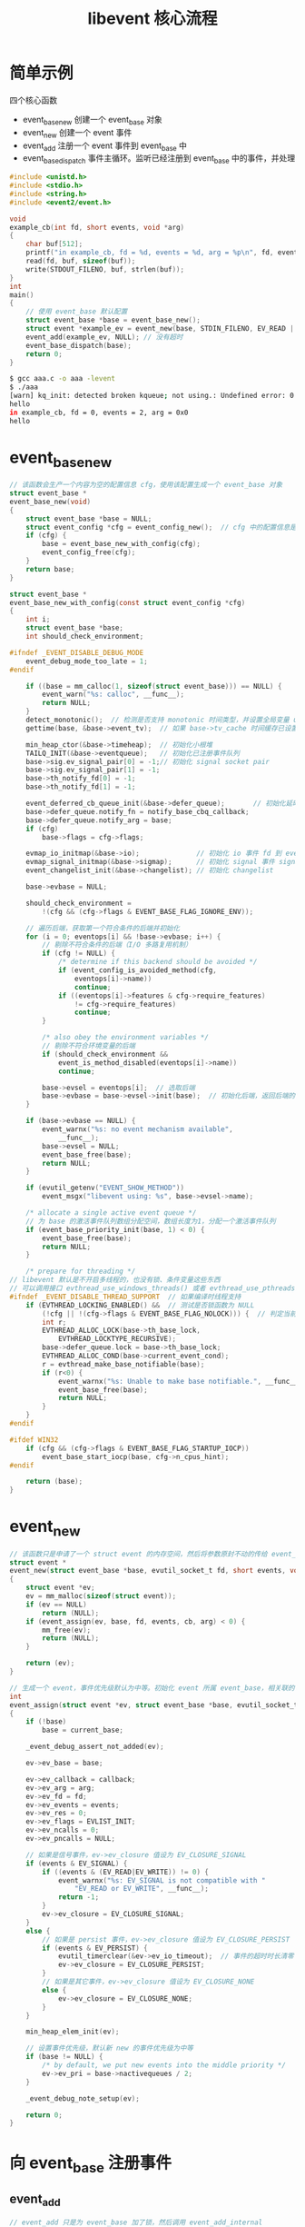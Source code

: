 #+TITLE: libevent 核心流程

* 简单示例

四个核心函数
- event_base_new 创建一个 event_base 对象
- event_new 创建一个 event 事件
- event_add 注册一个 event 事件到 event_base 中
- event_base_dispatch 事件主循环。监听已经注册到 event_base 中的事件，并处理

#+BEGIN_SRC c
  #include <unistd.h>
  #include <stdio.h>
  #include <string.h>
  #include <event2/event.h>

  void
  example_cb(int fd, short events, void *arg)
  {
      char buf[512];
      printf("in example_cb, fd = %d, events = %d, arg = %p\n", fd, events, arg);
      read(fd, buf, sizeof(buf));
      write(STDOUT_FILENO, buf, strlen(buf));
  }
  int
  main()
  {
      // 使用 event_base 默认配置
      struct event_base *base = event_base_new();
      struct event *example_ev = event_new(base, STDIN_FILENO, EV_READ | EV_PERSIST, example_cb, NULL);
      event_add(example_ev, NULL); // 没有超时
      event_base_dispatch(base);
      return 0;
  }
#+END_SRC

#+BEGIN_SRC sh
$ gcc aaa.c -o aaa -levent
$ ./aaa                                                                                                                                                                                       12:38:11
[warn] kq_init: detected broken kqueue; not using.: Undefined error: 0
hello
in example_cb, fd = 0, events = 2, arg = 0x0
hello
#+END_SRC

* event_base_new

#+BEGIN_SRC c
  // 该函数会生产一个内容为空的配置信息 cfg，使用该配置生成一个 event_base 对象
  struct event_base *
  event_base_new(void)
  {
      struct event_base *base = NULL;
      struct event_config *cfg = event_config_new();  // cfg 中的配置信息是空的。如果有特殊需求，需要调用相关函数对 cfg 进行设置
      if (cfg) {
          base = event_base_new_with_config(cfg);
          event_config_free(cfg);
      }
      return base;
  }

  struct event_base *
  event_base_new_with_config(const struct event_config *cfg)
  {
      int i;
      struct event_base *base;
      int should_check_environment;

  #ifndef _EVENT_DISABLE_DEBUG_MODE
      event_debug_mode_too_late = 1;
  #endif

      if ((base = mm_calloc(1, sizeof(struct event_base))) == NULL) {
          event_warn("%s: calloc", __func__);
          return NULL;
      }
      detect_monotonic();  // 检测是否支持 monotonic 时间类型，并设置全局变量 use_monotonic
      gettime(base, &base->event_tv);  // 如果 base->tv_cache 时间缓存已设置，返回该时间；否则执行系统调用获取当前时间

      min_heap_ctor(&base->timeheap);  // 初始化小根堆
      TAILQ_INIT(&base->eventqueue);   // 初始化已注册事件队列
      base->sig.ev_signal_pair[0] = -1;// 初始化 signal socket pair
      base->sig.ev_signal_pair[1] = -1;
      base->th_notify_fd[0] = -1;
      base->th_notify_fd[1] = -1;

      event_deferred_cb_queue_init(&base->defer_queue);       // 初始化延时回调函数队列
      base->defer_queue.notify_fn = notify_base_cbq_callback;
      base->defer_queue.notify_arg = base;
      if (cfg)
          base->flags = cfg->flags;

      evmap_io_initmap(&base->io);              // 初始化 io 事件 fd 到 event 的映射
      evmap_signal_initmap(&base->sigmap);      // 初始化 signal 事件 signal 到 event 的映射
      event_changelist_init(&base->changelist); // 初始化 changelist

      base->evbase = NULL;

      should_check_environment =
          !(cfg && (cfg->flags & EVENT_BASE_FLAG_IGNORE_ENV));

      // 遍历后端，获取第一个符合条件的后端并初始化
      for (i = 0; eventops[i] && !base->evbase; i++) {
          // 剔除不符合条件的后端（I/O 多路复用机制）
          if (cfg != NULL) {
              /* determine if this backend should be avoided */
              if (event_config_is_avoided_method(cfg,
                  eventops[i]->name))
                  continue;
              if ((eventops[i]->features & cfg->require_features)
                  != cfg->require_features)
                  continue;
          }

          /* also obey the environment variables */
          // 剔除不符合环境变量的后端
          if (should_check_environment &&
              event_is_method_disabled(eventops[i]->name))
              continue;

          base->evsel = eventops[i];  // 选取后端
          base->evbase = base->evsel->init(base);  // 初始化后端，返回后端的详细信息
      }

      if (base->evbase == NULL) {
          event_warnx("%s: no event mechanism available",
              __func__);
          base->evsel = NULL;
          event_base_free(base);
          return NULL;
      }

      if (evutil_getenv("EVENT_SHOW_METHOD"))
          event_msgx("libevent using: %s", base->evsel->name);

      /* allocate a single active event queue */
      // 为 base 的激活事件队列数组分配空间，数组长度为1，分配一个激活事件队列
      if (event_base_priority_init(base, 1) < 0) {
          event_base_free(base);
          return NULL;
      }

      /* prepare for threading */
  // libevent 默认是不开启多线程的，也没有锁、条件变量这些东西
  // 可以调用接口 evthread_use_windows_threads() 或者 evthread_use_pthreads() 进行定制
  #ifndef _EVENT_DISABLE_THREAD_SUPPORT  // 如果编译时线程支持
      if (EVTHREAD_LOCKING_ENABLED() &&  // 测试是否锁函数为 NULL
          (!cfg || !(cfg->flags & EVENT_BASE_FLAG_NOLOCK))) {  // 判定当前配置是否支持锁
          int r;
          EVTHREAD_ALLOC_LOCK(base->th_base_lock,
              EVTHREAD_LOCKTYPE_RECURSIVE);
          base->defer_queue.lock = base->th_base_lock;
          EVTHREAD_ALLOC_COND(base->current_event_cond);
          r = evthread_make_base_notifiable(base);
          if (r<0) {
              event_warnx("%s: Unable to make base notifiable.", __func__);
              event_base_free(base);
              return NULL;
          }
      }
  #endif

  #ifdef WIN32
      if (cfg && (cfg->flags & EVENT_BASE_FLAG_STARTUP_IOCP))
          event_base_start_iocp(base, cfg->n_cpus_hint);
  #endif

      return (base);
  }
#+END_SRC

* event_new

#+BEGIN_SRC c
  // 该函数只是申请了一个 struct event 的内存空间，然后将参数原封不动的传给 event_assign
  struct event *
  event_new(struct event_base *base, evutil_socket_t fd, short events, void (*cb)(evutil_socket_t, short, void *), void *arg)
  {
      struct event *ev;
      ev = mm_malloc(sizeof(struct event));
      if (ev == NULL)
          return (NULL);
      if (event_assign(ev, base, fd, events, cb, arg) < 0) {
          mm_free(ev);
          return (NULL);
      }

      return (ev);
  }

  // 生成一个 event，事件优先级默认为中等。初始化 event 所属 event_base，相关联的 fd，事件类型，事件发生后的回调函数等等
  int
  event_assign(struct event *ev, struct event_base *base, evutil_socket_t fd, short events, void (*callback)(evutil_socket_t, short, void *), void *arg)
  {
      if (!base)
          base = current_base;

      _event_debug_assert_not_added(ev);

      ev->ev_base = base;

      ev->ev_callback = callback;
      ev->ev_arg = arg;
      ev->ev_fd = fd;
      ev->ev_events = events;
      ev->ev_res = 0;
      ev->ev_flags = EVLIST_INIT;
      ev->ev_ncalls = 0;
      ev->ev_pncalls = NULL;

      // 如果是信号事件，ev->ev_closure 值设为 EV_CLOSURE_SIGNAL
      if (events & EV_SIGNAL) {
          if ((events & (EV_READ|EV_WRITE)) != 0) {
              event_warnx("%s: EV_SIGNAL is not compatible with "
                  "EV_READ or EV_WRITE", __func__);
              return -1;
          }
          ev->ev_closure = EV_CLOSURE_SIGNAL;
      }
      else {
          // 如果是 persist 事件，ev->ev_closure 值设为 EV_CLOSURE_PERSIST
          if (events & EV_PERSIST) {
              evutil_timerclear(&ev->ev_io_timeout);  // 事件的超时时长清零
              ev->ev_closure = EV_CLOSURE_PERSIST;
          }
          // 如果是其它事件，ev->ev_closure 值设为 EV_CLOSURE_NONE
          else {
              ev->ev_closure = EV_CLOSURE_NONE;
          }
      }

      min_heap_elem_init(ev);

      // 设置事件优先级，默认新 new 的事件优先级为中等
      if (base != NULL) {
          /* by default, we put new events into the middle priority */
          ev->ev_pri = base->nactivequeues / 2;
      }

      _event_debug_note_setup(ev);

      return 0;
  }
#+END_SRC

* 向 event_base 注册事件

** event_add

#+BEGIN_SRC c
  // event_add 只是为 event_base 加了锁，然后调用 event_add_internal
  int
  event_add(struct event *ev, const struct timeval *tv)
  {
      int res;

      if (EVUTIL_FAILURE_CHECK(!ev->ev_base)) {
          event_warnx("%s: event has no event_base set.", __func__);
          return -1;
      }

      EVBASE_ACQUIRE_LOCK(ev->ev_base, th_base_lock);

      res = event_add_internal(ev, tv, 0);  // 0 表示传入的 tv 是时间间隔而不是绝对时间

      EVBASE_RELEASE_LOCK(ev->ev_base, th_base_lock);

      return (res);
  }

  // 该函数会调用 evmap_io_add 或 evmap_signal_add，将事件插入 io 事件队列或 signal 事件队列
  // 然后调用 event_queue_insert 将事件插入已注册事件队列
  // 最后，小根堆和 common-timeout 结合注册超时事件
  static inline int
  event_add_internal(struct event *ev, const struct timeval *tv,
      int tv_is_absolute)
  {
      struct event_base *base = ev->ev_base;
      int res = 0;
      int notify = 0;

      EVENT_BASE_ASSERT_LOCKED(base);
      _event_debug_assert_is_setup(ev);

      event_debug((
           "event_add: event: %p (fd "EV_SOCK_FMT"), %s%s%scall %p",
           ev,
           EV_SOCK_ARG(ev->ev_fd),
           ev->ev_events & EV_READ ? "EV_READ " : " ",
           ev->ev_events & EV_WRITE ? "EV_WRITE " : " ",
           tv ? "EV_TIMEOUT " : " ",
           ev->ev_callback));

      EVUTIL_ASSERT(!(ev->ev_flags & ~EVLIST_ALL));

      // tv 不为 NULL，说明 ev 为超时事件。若 ev 不在 timeout 最小堆或 common-timeout 中，为其在最小堆中预留一个位置
      // 有可能在小根堆中为 ev 预留位置了，但 ev 最后插入到 common-timeout 队列中了。但并不碍事。
      if (tv != NULL && !(ev->ev_flags & EVLIST_TIMEOUT)) {
          if (min_heap_reserve(&base->timeheap,
              1 + min_heap_size(&base->timeheap)) == -1)
              return (-1);  /* ENOMEM == errno */
      }

      // 如果主线程当前正在执行 ev 的回调函数，且 ev 是信号事件，且当前线程不是主线程，就等待主线程执行完 ev 的回调函数再执行添加操作
  #ifndef _EVENT_DISABLE_THREAD_SUPPORT
      if (base->current_event == ev && (ev->ev_events & EV_SIGNAL)
          && !EVBASE_IN_THREAD(base)) {
          ++base->current_event_waiters;  // cond wait 的线程数量自增 1
          EVTHREAD_COND_WAIT(base->current_event_cond, base->th_base_lock);
      }
  #endif

      // 如果 ev 是 I/O 事件或 signal 事件，且 ev 不在注册事件队列和激活事件队列中，将其插入到相应队列中
      if ((ev->ev_events & (EV_READ|EV_WRITE|EV_SIGNAL)) &&
          !(ev->ev_flags & (EVLIST_INSERTED|EVLIST_ACTIVE))) {
          if (ev->ev_events & (EV_READ|EV_WRITE))                 // 如果 event 是 I/O 事件
              res = evmap_io_add(base, ev->ev_fd, ev);            // 添加到 event_base.event_io_map，并注册到 I/O 多路复用后端上
          else if (ev->ev_events & EV_SIGNAL)                     // 如果 event 是 signal 事件
              res = evmap_signal_add(base, (int)ev->ev_fd, ev);   // 添加到 event_base.event_signal_map
          if (res != -1) // 如果上一步操作没有失败
              event_queue_insert(base, ev, EVLIST_INSERTED);      // 插入到注册事件队列
          // 如果上一步在 evmap_io_add 或 evmap_signal_add 函数内部执行了添加操作
          if (res == 1) {
              // 需要 notify 主线程。
              // 原因：当主线程在执行 event_base_dispatch 进入 I/O 多路复用函数时，会处于休眠状态，休眠前解锁
              // 当次线程向 event_base 添加新事件时，需要及时唤醒主线程，告知其有新事件加入
              notify = 1;
              res = 0;
          }
      }

      // 如果事件现在已经处于相应队列中，且该事件是超时事件，就需要为事件设置超时时间
      if (res != -1 && tv != NULL) {
          struct timeval now;
          int common_timeout;

          // 用户把这个事件设置成了 EV_PERSIST，即永久事件
          // 对于永久超时事件，记录用户设置的超时时长
          if (ev->ev_closure == EV_CLOSURE_PERSIST && !tv_is_absolute)
              ev->ev_io_timeout = *tv;

          // 如果超时事件已经在超时队列中，就需要把它从超时队列中先删掉
          if (ev->ev_flags & EVLIST_TIMEOUT) {
              // 如果该超时事件是堆顶元素，就需要唤醒主线程。因为重新为该超时事件设置超时值
              if (min_heap_elt_is_top(ev))
                  notify = 1;
              event_queue_remove(base, ev, EVLIST_TIMEOUT);
          }

          // 如果该事件因为超时而被激活，将其从激活队列移除
          if ((ev->ev_flags & EVLIST_ACTIVE) &&
              (ev->ev_res & EV_TIMEOUT)) {
              if (ev->ev_events & EV_SIGNAL) {
                  if (ev->ev_ncalls && ev->ev_pncalls) {
                      ,*ev->ev_pncalls = 0;
                  }
              }

              event_queue_remove(base, ev, EVLIST_ACTIVE);
          }

          // 计算事件的超时时间（绝对时间）。在 libevent 内部肯定得使用超时时间（绝对时间）而不应该是超时时长（相对时间）来进行超时管理
          // libevent 的超时时长是相对于调用 event_add 的时间，而不是 event_base_dispatch 的时间
          gettime(base, &now);

          common_timeout = is_common_timeout(tv, base);  // 用来判断该 timeval 是否带有 common-timeout 标志
          if (tv_is_absolute) {
              ev->ev_timeout = *tv;
          }
          // 计算带 common-timeout 标志的超时时间（绝对时间）
          else if (common_timeout) {
              struct timeval tmp = *tv;
              tmp.tv_usec &= MICROSECONDS_MASK;              // 取真正的时间部分，common-timeout 标志位和下标位不要
              evutil_timeradd(&now, &tmp, &ev->ev_timeout);  // 转化为绝对时间
              ev->ev_timeout.tv_usec |=
                  (tv->tv_usec & ~MICROSECONDS_MASK);        // 绝对时间加上 common-timeout 标志位和下标位
          } else {
              evutil_timeradd(&now, tv, &ev->ev_timeout);
          }

          event_debug((
               "event_add: timeout in %d seconds, call %p",
               (int)tv->tv_sec, ev->ev_callback));

          // 如果 ev 超时时间带 common-timeout 标记，就插入到 common-timeout 队列
          // 如果 ev 超时时间不带 common-timeout 标记，就插入到小根堆
          // 并给事件 ev 打上 EVLIST_TIMEOUT 标志，说明超时事件已经插入到超时队列（common-timeout 队列或小根堆）
          event_queue_insert(base, ev, EVLIST_TIMEOUT);
          // 如果 common-timeout 队列是第一次插入，就会运行 event_add_internal 注册 common-timeout 超时事件，
          // 将 common-timeout 超时事件放入小根堆，此时才会影响主线程，设置 notify，这个设置 notify 的操作在 if 下面的 else 代码块中。
          if (common_timeout) {
              struct common_timeout_list *ctl =
                  get_common_timeout_list(base, &ev->ev_timeout);
              // 如果 common-timeout 队列第一次插入超时事件，就注册 common-timeout 超时事件。注册时会把 common-timeout 超时事件插入到最小堆
              if (ev == TAILQ_FIRST(&ctl->events)) {
                  common_timeout_schedule(ctl, &now, ev);
              }
          }
          else {
              // 如果本次插入的是最小的，就需要唤醒主线程，告诉其最小超时值已经变了
              if (min_heap_elt_is_top(ev))
                  notify = 1;
          }
      }

      // 如果当前线程不是主线程且注册事件成功，就唤醒主线程
      if (res != -1 && notify && EVBASE_NEED_NOTIFY(base))
          evthread_notify_base(base);

      _event_debug_note_add(ev);

      return (res);
  }
#+END_SRC

** evmap_io_add

#+BEGIN_SRC c
// 添加 I/O 事件 ev 到 event_base.event_io_map。并向 I/O 多路复用函数注册事件
// 调用该函数时，需要 ev 没有注册
int
evmap_io_add(struct event_base *base, evutil_socket_t fd, struct event *ev)
{
    const struct eventop *evsel = base->evsel;
    struct event_io_map *io = &base->io;
    struct evmap_io *ctx = NULL;
    int nread, nwrite, retval = 0;
    short res = 0, old = 0;
    struct event *old_ev;

    EVUTIL_ASSERT(fd == ev->ev_fd);

    if (fd < 0)
        return 0;

#ifndef EVMAP_USE_HT  // map 不使用哈希表，用数组
    // 如果 fd 大于等于数组最大长度，则为数组 map 扩容
    if (fd >= io->nentries) {
        if (evmap_make_space(io, fd, sizeof(struct evmap_io *)) == -1)
            return (-1);
    }
#endif
    // 获取 event_io_map slot 位置上的 evmap_io，若 evmap_io 为 NULL，就为其分配空间并调用 evmap_io_init 初始化。最终使指针 ctx 指向该 evmap_io
    GET_IO_SLOT_AND_CTOR(ctx, io, fd, evmap_io, evmap_io_init,
                         evsel->fdinfo_len);

    nread = ctx->nread;
    nwrite = ctx->nwrite;

    // old 保存着之前向 I/O 多路复用函数注册的 fd 上的 I/O 事件类型
    if (nread)
        old |= EV_READ;
    if (nwrite)
        old |= EV_WRITE;

    // res 保存着需要向 I/O 多路复用函数监听的 I/O 事件类型
    // 如果第一次向 event_base 在 fd 上注册读事件，就需要 I/O 多路复用函数在 fd 上监听读事件
    if (ev->ev_events & EV_READ) {
        if (++nread == 1)
            res |= EV_READ;
    }
    // 如果第一次向 event_base 在 fd 上注册写事件，就需要 I/O 多路复用函数在 fd 上监听写事件
    if (ev->ev_events & EV_WRITE) {
        if (++nwrite == 1)
            res |= EV_WRITE;
    }
    // 在一个 fd 上不能注册太多读事件或写事件。读事件数量和写事件数量均不能大于 0xffff
    if (EVUTIL_UNLIKELY(nread > 0xffff || nwrite > 0xffff)) {
        event_warnx("Too many events reading or writing on fd %d",
            (int)fd);
        return -1;
    }
    if (EVENT_DEBUG_MODE_IS_ON() &&
        (old_ev = TAILQ_FIRST(&ctx->events)) &&
        (old_ev->ev_events&EV_ET) != (ev->ev_events&EV_ET)) {
        event_warnx("Tried to mix edge-triggered and non-edge-triggered"
            " events on fd %d", (int)fd);
        return -1;
    }

    // 如果 res 存在，就需要 I/O 多路复用函数在 fd 上监听新的 I/O 事件
    if (res) {
        // extra 在 evsel->add 函数中转化成 event_changelist_fdinfo* 类型
        // 这个额外信息保存了一个索引，该索引减去 1 后，它会索引到该 fd 对应的 event_change 在 event_changelist 的位置
        // 这个索引如果为 0，说明在 event_changelist 中没有该 fd 的位置，需要在 event_changelist 获得一个位置
        void *extra = ((char*)ctx) + sizeof(struct evmap_io);
        /* XXX(niels): we cannot mix edge-triggered and
         * level-triggered, we should probably assert on
         * this. */
        if (evsel->add(base, ev->ev_fd,
            old, (ev->ev_events & EV_ET) | res, extra) == -1)
            return (-1);
        retval = 1;
    }

    // 向 I/O 多路复用函数注册完 I/O 事件后，维护下 event_base.event_io_map.entries[fd] 的值
    ctx->nread = (ev_uint16_t) nread;
    ctx->nwrite = (ev_uint16_t) nwrite;
    TAILQ_INSERT_TAIL(&ctx->events, ev, ev_io_next);

    return (retval);
}
#+END_SRC

** evmap_signal_add

#+BEGIN_SRC c
// 注册信号事件
int
evmap_signal_add(struct event_base *base, int sig, struct event *ev)
{
    const struct eventop *evsel = base->evsigsel;
    struct event_signal_map *map = &base->sigmap;
    struct evmap_signal *ctx = NULL;

    // 如果 event_signal_map 的内存空间不够，扩容
    if (sig >= map->nentries) {
        if (evmap_make_space(
            map, sig, sizeof(struct evmap_signal *)) == -1)
            return (-1);
    }
    // 为 ctx 赋值。如果 event_signal_map 上 sig 对应的 evmap_signal 为空，就为其分配空间并初始化；否则直接为 ctx 赋值
    GET_SIGNAL_SLOT_AND_CTOR(ctx, map, sig, evmap_signal, evmap_signal_init,
        base->evsigsel->fdinfo_len);

    // 如果首次为这个信号注册事件，就注册该信号到信号后端
    if (TAILQ_EMPTY(&ctx->events)) {
        if (evsel->add(base, ev->ev_fd, 0, EV_SIGNAL, NULL)
            == -1)
            return (-1);
    }

    // 插入到队尾
    TAILQ_INSERT_TAIL(&ctx->events, ev, ev_signal_next);

    return (1);
}
#+END_SRC

** event_queue_insert

该函数第三个参数取值为 EVLIST_INSERTED 时，代表插入事件到注册事件队列
取值为 EVLIST_TIMEOUT 时，代表插入事件到小根堆或 common-timeout 队列

#+BEGIN_SRC c
// 根据 base 和 queue，把 ev 插入到不同的队列中
// queue 取值为 EVLIST_INSERTED、EVLIST_ACTIVE、EVLIST_TIMEOUT 其中之一
static void
event_queue_insert(struct event_base *base, struct event *ev, int queue)
{
    EVENT_BASE_ASSERT_LOCKED(base);

    // 如果 ev 已经在 queue 标记所标志的队列中，直接返回
    if (ev->ev_flags & queue) {
        /* Double insertion is possible for active events */
        if (queue & EVLIST_ACTIVE)
            return;

        event_errx(1, "%s: %p(fd "EV_SOCK_FMT") already on queue %x", __func__,
            ev, EV_SOCK_ARG(ev->ev_fd), queue);
        return;
    }

    // 如果不是 libevent 的内部事件，注册事件数量加 1
    if (~ev->ev_flags & EVLIST_INTERNAL)
        base->event_count++;

    ev->ev_flags |= queue;
    switch (queue) {
    case EVLIST_INSERTED:
        TAILQ_INSERT_TAIL(&base->eventqueue, ev, ev_next);
        break;
    case EVLIST_ACTIVE:
        base->event_count_active++;
        TAILQ_INSERT_TAIL(&base->activequeues[ev->ev_pri],
            ev,ev_active_next);
        break;
    case EVLIST_TIMEOUT: {
        // 如果是带有 common-timeout 标志的超时时间，就把 event 插入到 event_base 的 common_timeout_list 数组的一个队列中
        if (is_common_timeout(&ev->ev_timeout, base)) {
            struct common_timeout_list *ctl =
                get_common_timeout_list(base, &ev->ev_timeout);
            insert_common_timeout_inorder(ctl, ev);
        }
        // 否则就直接插入到小根堆中
        else
            min_heap_push(&base->timeheap, ev);
        break;
    }
    default:
        event_errx(1, "%s: unknown queue %x", __func__, queue);
    }
}
#+END_SRC

* 事件主循环 event_base_dispatch

#+BEGIN_SRC c
int
event_base_dispatch(struct event_base *event_base)
{
    return (event_base_loop(event_base, 0));
}

int
event_base_loop(struct event_base *base, int flags)
{
    const struct eventop *evsel = base->evsel;
    struct timeval tv;
    struct timeval *tv_p;
    int res, done, retval = 0;

    EVBASE_ACQUIRE_LOCK(base, th_base_lock);

    // 如果已经正在运行 event_base_loop，解锁并返回。 在 event_base 中，同一时间只能运行一个 event_base_loop 函数。
    if (base->running_loop) {
        event_warnx("%s: reentrant invocation.  Only one event_base_loop"
            " can run on each event_base at once.", __func__);
        EVBASE_RELEASE_LOCK(base, th_base_lock);
        return -1;
    }

    base->running_loop = 1;  // 标志正在运行 event_base_loop

    clear_time_cache(base);  // 缓存时间清零

    // 如果当前 event_base 已经加入了信号事件
    if (base->sig.ev_signal_added && base->sig.ev_n_signals_added)
        evsig_set_base(base);

    done = 0;

#ifndef _EVENT_DISABLE_THREAD_SUPPORT
    base->th_owner_id = EVTHREAD_GET_ID();
#endif

    base->event_gotterm = base->event_break = 0;

    while (!done) {
        base->event_continue = 0;

        if (base->event_gotterm) {
            break;
        }

        // 立即终止循环
        if (base->event_break) {
            break;
        }

        // 时间校正。
        // 如果使用了 monotonic 时间，不操作 tv 直接返回；否则校正时间，并且 tv 赋值为未校正过的 tv_cache
        timeout_correct(base, &tv);

        tv_p = &tv;
        // 如果所有激活事件都已处理完毕，并且 event_base_loop 没有设置 EVLOOP_NONBLOCK
        if (!N_ACTIVE_CALLBACKS(base) && !(flags & EVLOOP_NONBLOCK)) {
            timeout_next(base, &tv_p);  // 计算下一个超时事件还有多久会超时
        }
        // 如果设置了 EVLOOP_NONBLOCK 或着还有激活事件没有处理完毕，就不再阻塞
        else {
            evutil_timerclear(&tv);
        }

        // 如果当前没有注册的事件，也没有激活的事件，就退出循环
        if (!event_haveevents(base) && !N_ACTIVE_CALLBACKS(base)) {
            event_debug(("%s: no events registered.", __func__));
            retval = 1;
            goto done;
        }

        // 如果第一次循环，获取当前时间
        // 如果不是第一次循环了，就获取缓存的时间 tv_cache，保存到 event_tv
        gettime(base, &base->event_tv);

        clear_time_cache(base);  // 缓存时间 tv_cache 清零

        res = evsel->dispatch(base, tv_p);    // dispatch 是一个函数指针，其内调用了 I/O 多路复用函数

        if (res == -1) {
            event_debug(("%s: dispatch returned unsuccessfully.",
                __func__));
            retval = -1;
            goto done;
        }

        update_time_cache(base); // 更新时间缓存 tv_cache

        timeout_process(base);   // 把所有超时了的事件放入激活队列

        // 处理所有激活事件队列中的激活事件
        if (N_ACTIVE_CALLBACKS(base)) {
            int n = event_process_active(base);
            if ((flags & EVLOOP_ONCE)
                && N_ACTIVE_CALLBACKS(base) == 0
                && n != 0)
                done = 1;
        } else if (flags & EVLOOP_NONBLOCK)
            done = 1;
    }
    event_debug(("%s: asked to terminate loop.", __func__));

done:
    clear_time_cache(base);
    base->running_loop = 0;

    EVBASE_RELEASE_LOCK(base, th_base_lock);

    return (retval);
}
#+END_SRC
